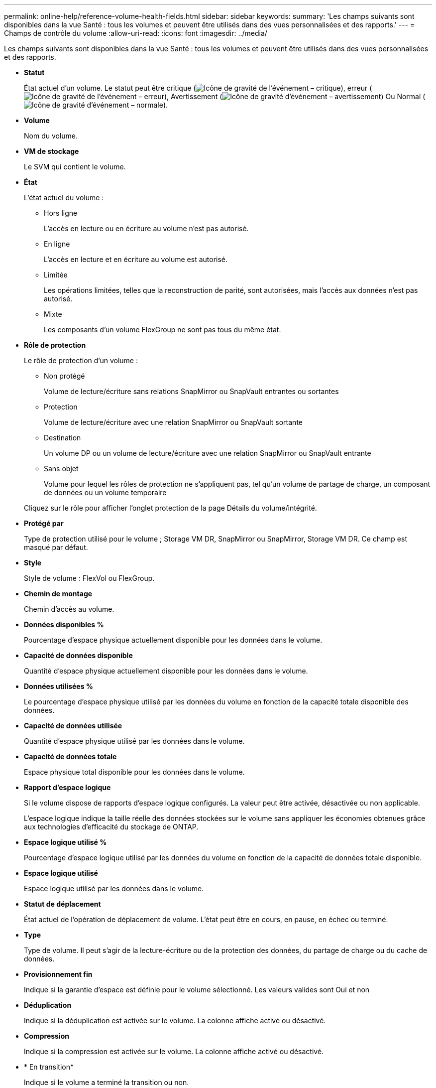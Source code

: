 ---
permalink: online-help/reference-volume-health-fields.html 
sidebar: sidebar 
keywords:  
summary: 'Les champs suivants sont disponibles dans la vue Santé : tous les volumes et peuvent être utilisés dans des vues personnalisées et des rapports.' 
---
= Champs de contrôle du volume
:allow-uri-read: 
:icons: font
:imagesdir: ../media/


[role="lead"]
Les champs suivants sont disponibles dans la vue Santé : tous les volumes et peuvent être utilisés dans des vues personnalisées et des rapports.

* *Statut*
+
État actuel d'un volume. Le statut peut être critique (image:../media/sev-critical-um60.png["Icône de gravité de l'événement – critique"]), erreur (image:../media/sev-error-um60.png["Icône de gravité de l'événement – erreur"]), Avertissement (image:../media/sev-warning-um60.png["Icône de gravité d'événement – avertissement"]) Ou Normal (image:../media/sev-normal-um60.png["Icône de gravité d'événement – normale"]).

* *Volume*
+
Nom du volume.

* *VM de stockage*
+
Le SVM qui contient le volume.

* *État*
+
L'état actuel du volume :

+
** Hors ligne
+
L'accès en lecture ou en écriture au volume n'est pas autorisé.

** En ligne
+
L'accès en lecture et en écriture au volume est autorisé.

** Limitée
+
Les opérations limitées, telles que la reconstruction de parité, sont autorisées, mais l'accès aux données n'est pas autorisé.

** Mixte
+
Les composants d'un volume FlexGroup ne sont pas tous du même état.



* *Rôle de protection*
+
Le rôle de protection d'un volume :

+
** Non protégé
+
Volume de lecture/écriture sans relations SnapMirror ou SnapVault entrantes ou sortantes

** Protection
+
Volume de lecture/écriture avec une relation SnapMirror ou SnapVault sortante

** Destination
+
Un volume DP ou un volume de lecture/écriture avec une relation SnapMirror ou SnapVault entrante

** Sans objet
+
Volume pour lequel les rôles de protection ne s'appliquent pas, tel qu'un volume de partage de charge, un composant de données ou un volume temporaire



+
Cliquez sur le rôle pour afficher l'onglet protection de la page Détails du volume/intégrité.

* *Protégé par*
+
Type de protection utilisé pour le volume ; Storage VM DR, SnapMirror ou SnapMirror, Storage VM DR. Ce champ est masqué par défaut.

* *Style*
+
Style de volume : FlexVol ou FlexGroup.

* *Chemin de montage*
+
Chemin d'accès au volume.

* *Données disponibles %*
+
Pourcentage d'espace physique actuellement disponible pour les données dans le volume.

* *Capacité de données disponible*
+
Quantité d'espace physique actuellement disponible pour les données dans le volume.

* *Données utilisées %*
+
Le pourcentage d'espace physique utilisé par les données du volume en fonction de la capacité totale disponible des données.

* *Capacité de données utilisée*
+
Quantité d'espace physique utilisé par les données dans le volume.

* *Capacité de données totale*
+
Espace physique total disponible pour les données dans le volume.

* *Rapport d'espace logique*
+
Si le volume dispose de rapports d'espace logique configurés. La valeur peut être activée, désactivée ou non applicable.

+
L'espace logique indique la taille réelle des données stockées sur le volume sans appliquer les économies obtenues grâce aux technologies d'efficacité du stockage de ONTAP.

* *Espace logique utilisé %*
+
Pourcentage d'espace logique utilisé par les données du volume en fonction de la capacité de données totale disponible.

* *Espace logique utilisé*
+
Espace logique utilisé par les données dans le volume.

* *Statut de déplacement*
+
État actuel de l'opération de déplacement de volume. L'état peut être en cours, en pause, en échec ou terminé.

* *Type*
+
Type de volume. Il peut s'agir de la lecture-écriture ou de la protection des données, du partage de charge ou du cache de données.

* *Provisionnement fin*
+
Indique si la garantie d'espace est définie pour le volume sélectionné. Les valeurs valides sont Oui et non

* *Déduplication*
+
Indique si la déduplication est activée sur le volume. La colonne affiche activé ou désactivé.

* *Compression*
+
Indique si la compression est activée sur le volume. La colonne affiche activé ou désactivé.

* * En transition*
+
Indique si le volume a terminé la transition ou non.

* *Type SnapLock*
+
Le type SnapLock de l'agrégat qui contient le volume. Les options disponibles sont Compliance, Enterprise, non SnapLock.

* *Stratégie de snapshots locale*
+
Les politiques locales de copies Snapshot pour les volumes répertoriés. Le nom de la stratégie par défaut est défini sur par défaut.

* *Politique de hiérarchisation*
+
La règle de Tiering définie sur le volume. La politique n'affecte que lorsque le volume est déployé sur un agrégat FabricPool :

+
** Aucune : les données de ce volume restent toujours sur le Tier de performance.
** Snapshot uniquement : seules les données Snapshot sont déplacées automatiquement vers le Tier cloud. Toutes les autres données restent sur le Tier de performance.
** Sauvegarde : sur les volumes de protection des données, toutes les données utilisateur transférées commencent dans le Tier cloud, mais les lectures ultérieures des clients peuvent déplacer les données fortement sollicitées vers le Tier de performance.
** Auto : les données de ce volume sont automatiquement déplacées entre le Tier de performance et le Tier cloud lorsque ONTAP détermine que les données sont « actives » ou « inactives ».
** Toutes : les données de ce volume restent sur le Tier cloud.


* *Politique de mise en cache*
+
Stratégie de mise en cache associée au volume sélectionné. La politique fournit des informations sur la mise en cache de Flash Pool pour le volume.



[cols="2*"]
|===
| Règle de cache | Description 


 a| 
Auto
 a| 
La lecture met en cache tous les blocs de métadonnées et lit de façon aléatoire les blocs de données utilisateur. En outre, elle met en cache tous les blocs de données utilisateur remplacés de manière aléatoire.



 a| 
Aucune
 a| 
Ne met en cache aucun bloc de métadonnées ou de données utilisateur.



 a| 
Tout
 a| 
En lecture met en cache tous les blocs de données utilisateur qui sont lus et écrits. La règle n'exécute pas de mise en cache d'écriture.



 a| 
Écriture 100 % aléatoire
 a| 
Cette règle est une combinaison des règles d'écriture aléatoire et toutes les règles d'écriture aléatoire et effectue les opérations suivantes :

* En lecture met en cache tous les blocs de données utilisateur qui sont lus et écrits.
* L'écriture met en cache tous les blocs de données utilisateur écrasés de façon aléatoire.




 a| 
Tous lus
 a| 
En lecture, toutes les métadonnées sont caches, lecture aléatoire et lecture séquentielle des blocs de données utilisateur.



 a| 
Toutes les écritures en lecture aléatoire
 a| 
Cette règle est une combinaison des règles lecture-écriture toutes en lecture et aucune écriture aléatoire et effectue les opérations suivantes :

* En lecture, toutes les métadonnées sont caches, lecture aléatoire et lecture séquentielle des blocs de données utilisateur.
* L'écriture met en cache tous les blocs de données utilisateur écrasés de façon aléatoire.




 a| 
Toutes les écritures aléatoires de lecture
 a| 
Cette fonctionnalité met en cache toutes les métadonnées, qui sont lues de manière aléatoire, lues de manière séquentielle et écrites de manière aléatoire les blocs de données utilisateur.



 a| 
Toutes les écritures aléatoires de lecture
 a| 
Cette règle est une combinaison des règles d'écriture aléatoire de toutes les opérations de lecture et d'écriture aléatoire sans lecture et effectue les opérations suivantes :

* Cette fonctionnalité met en cache toutes les métadonnées, qu'elles soient lues de manière aléatoire et séquentielles, avec des blocs de données utilisateur écrits de manière aléatoire.
* L'écriture met en cache tous les blocs de données utilisateur écrasés de façon aléatoire.




 a| 
Métadonnées
 a| 
Les blocs de métadonnées des caches de lecture uniquement.



 a| 
Écriture méta-aléatoire
 a| 
Cette règle est une combinaison des métadonnées et pas d'écriture aléatoire et effectue les opérations suivantes : caches de lecture uniquement



 a| 
Pas d'écriture aléatoire
 a| 
L'écriture met en cache tous les blocs de données utilisateur écrasés de façon aléatoire. La règle n'exécute pas de mise en cache de lecture.



 a| 
Lecture aléatoire
 a| 
La lecture met en cache tous les blocs de métadonnées et lit de façon aléatoire les blocs de données utilisateur.



 a| 
Lecture-écriture aléatoire
 a| 
La lecture met en cache toutes les métadonnées, lecture aléatoire et écriture aléatoire des blocs de données utilisateur.



 a| 
Lecture-écriture-écriture-aléatoire
 a| 
Cette règle est une combinaison des règles lecture aléatoire écriture et pas de lecture aléatoire écriture et fait ce qui suit :

* La lecture met en cache toutes les métadonnées, les blocs de données utilisateur lus de manière aléatoire et remplacés de manière aléatoire.
* L'écriture met en cache tous les blocs de données utilisateur écrasés de façon aléatoire.


|===
* *Priorité de conservation du cache*
+
Priorité de conservation du cache pour le volume. La priorité de conservation du cache définit le temps pendant lequel les blocs d'un volume seront dans l'état du cache dans un Flash Pool après leur refroidissement.

+
** Faible
+
Mise en cache des blocs de volume froid pour la durée la plus faible

** Normale
+
Mettre en cache les blocs de volume froid pour l'heure par défaut

** Élevée
+
Mise en cache des blocs de volume froid pour la durée la plus élevée



* *Type de cryptage*
+
Type de chiffrement appliqué à un volume.

+
** Logiciels : volumes protégés à l'aide de solutions NetApp Volume Encryption (NVE) ou de chiffrement logiciel de chiffrement d'agrégats NetApp (NAE).
** Matériel : volumes protégés à l'aide du chiffrement matériel NetApp Storage Encryption (NSE).
** Logiciel et matériel : volumes protégés par le chiffrement logiciel et matériel.
** Aucun : volumes qui ne sont pas chiffrés.


* *Agrégat*
+
Le nom de l'agrégat sur lequel réside le volume ou le nombre d'agrégats sur lequel réside le volume FlexGroup

+
Vous pouvez cliquer sur le nom pour afficher les détails dans la page de détails des agrégats. Pour les volumes FlexGroup, vous pouvez cliquer sur le nombre pour afficher les agrégats utilisés dans le FlexGroup de la page Aggregates.

* *Nœud*
+
Le nom du nœud auquel appartient le volume ou le nombre de nœuds sur lequel réside le volume FlexGroup. Pour afficher plus d'informations sur le nœud du cluster, cliquez sur le nom du nœud.

+
Vous pouvez cliquer sur le nom du nœud pour afficher les détails dans la page Détails du nœud. Pour les volumes FlexGroup, vous pouvez cliquer sur le nombre pour afficher les nœuds utilisés dans le FlexGroup de la page nœuds.

* *Cluster*
+
Cluster qui contient le volume de destination. Vous pouvez afficher d'autres détails sur le cluster en cliquant sur son nom.

* *FQDN du cluster*
+
Nom de domaine complet (FQDN) du cluster.


